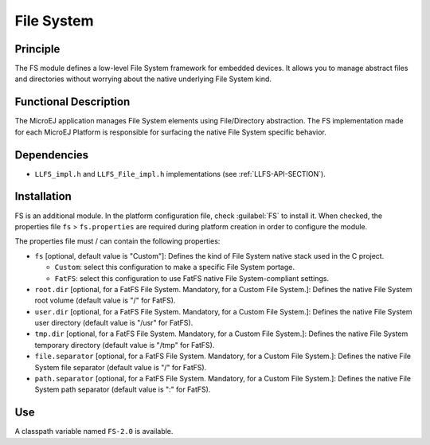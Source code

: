 ===========
File System
===========


Principle
=========

The FS module defines a low-level File System framework for embedded
devices. It allows you to manage abstract files and directories without
worrying about the native underlying File System kind.


Functional Description
======================

The MicroEJ application manages File System elements using
File/Directory abstraction. The FS implementation made for each MicroEJ
Platform is responsible for surfacing the native File System specific
behavior.


Dependencies
============

-  ``LLFS_impl.h`` and ``LLFS_File_impl.h`` implementations (see
   :ref:`LLFS-API-SECTION`).


Installation
============

FS is an additional module. In the platform configuration file, check
:guilabel:`FS` to install it. When checked, the properties file ``fs`` > ``fs.properties`` are required during platform creation in
order to configure the module.

The properties file must / can contain the following properties:

-  ``fs`` [optional, default value is "Custom"]: Defines the kind of
   File System native stack used in the C project.

   -  ``Custom``: select this configuration to make a specific File
      System portage.

   -  ``FatFS``: select this configuration to use FatFS native File
      System-compliant settings.

-  ``root.dir`` [optional, for a FatFS File System. Mandatory, for a
   Custom File System.]: Defines the native File System root volume
   (default value is "/" for FatFS).

-  ``user.dir`` [optional, for a FatFS File System. Mandatory, for a
   Custom File System.]: Defines the native File System user directory
   (default value is "/usr" for FatFS).

-  ``tmp.dir`` [optional, for a FatFS File System. Mandatory, for a
   Custom File System.]: Defines the native File System temporary
   directory (default value is "/tmp" for FatFS).

-  ``file.separator`` [optional, for a FatFS File System. Mandatory, for
   a Custom File System.]: Defines the native File System file separator
   (default value is "/" for FatFS).

-  ``path.separator`` [optional, for a FatFS File System. Mandatory, for
   a Custom File System.]: Defines the native File System path separator
   (default value is ":" for FatFS).


Use
===

A classpath variable named ``FS-2.0`` is available.
